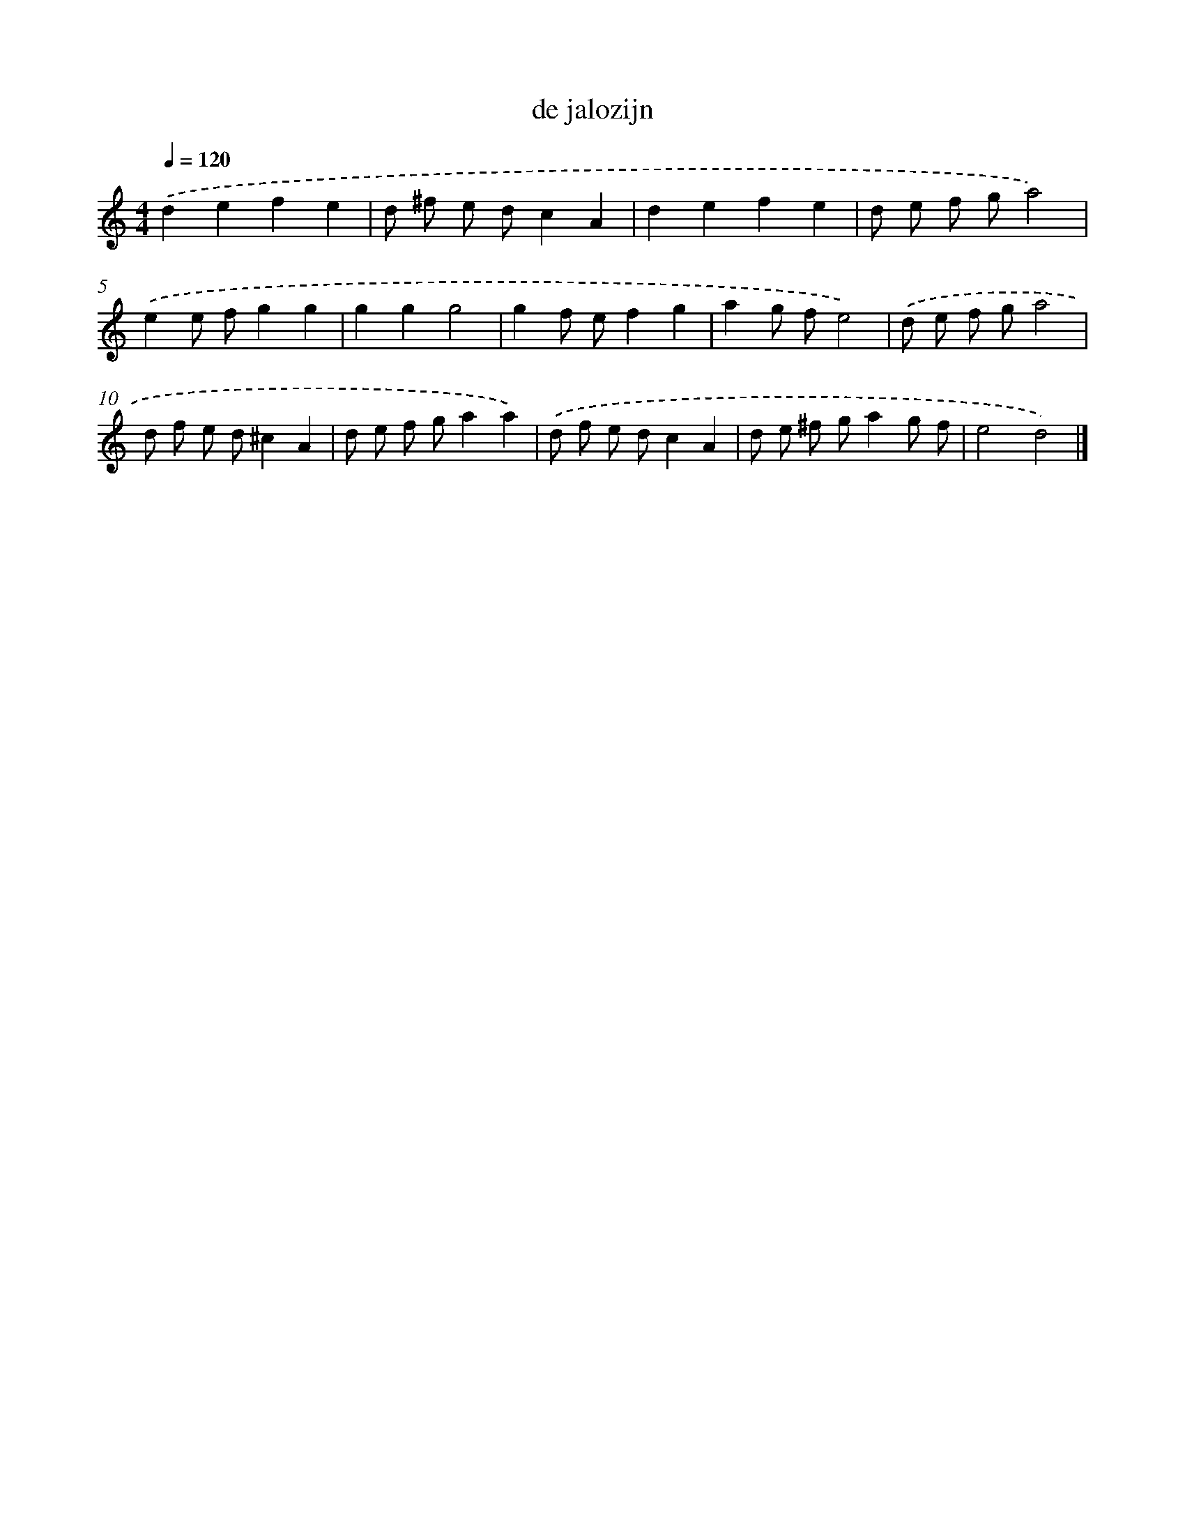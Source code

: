 X: 15821
T: de jalozijn
%%abc-version 2.0
%%abcx-abcm2ps-target-version 5.9.1 (29 Sep 2008)
%%abc-creator hum2abc beta
%%abcx-conversion-date 2018/11/01 14:37:57
%%humdrum-veritas 2363242835
%%humdrum-veritas-data 3072294916
%%continueall 1
%%barnumbers 0
L: 1/8
M: 4/4
Q: 1/4=120
K: C clef=treble
.('d2e2f2e2 |
d ^f e dc2A2 |
d2e2f2e2 |
d e f ga4) |
.('e2e fg2g2 |
g2g2g4 |
g2f ef2g2 |
a2g fe4) |
.('d e f ga4 |
d f e d^c2A2 |
d e f ga2a2) |
.('d f e dc2A2 |
d e ^f ga2g f |
e4d4) |]

